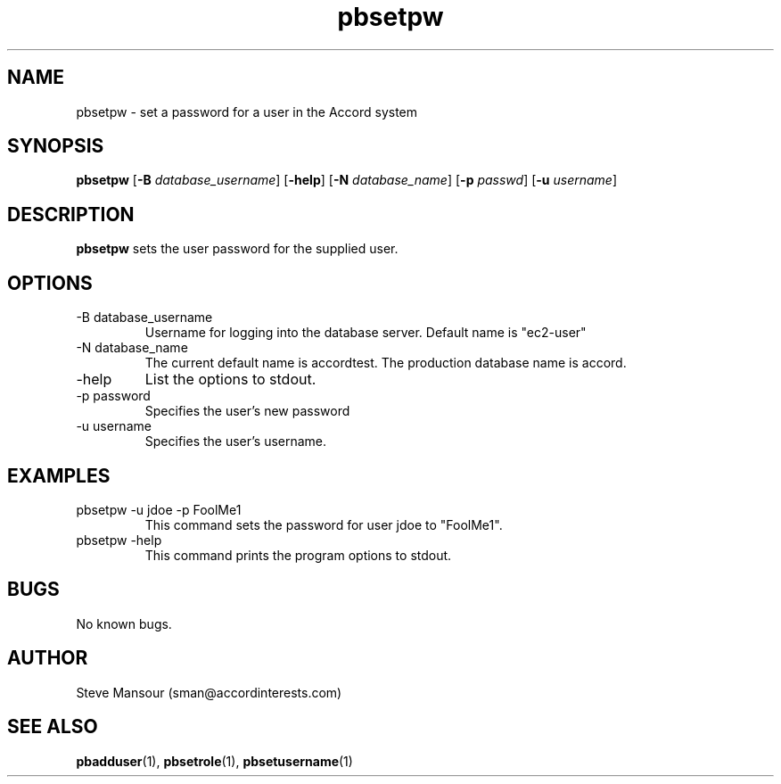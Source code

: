 .TH pbsetpw 1 "December 23, 2015" "Version 0.9" "USER COMMANDS"
.SH NAME
pbsetpw \- set a password for a user in the Accord system
.SH SYNOPSIS
.B pbsetpw
[\fB\-B\fR \fIdatabase_username\fR]
[\fB\-help\fR]
[\fB\-N\fR \fIdatabase_name\fR]
[\fB\-p\fR \fIpasswd\fR]
[\fB\-u\fR \fIusername\fR]

.SH DESCRIPTION
.B pbsetpw
sets the user password for the supplied user.
.SH OPTIONS
.TP
.IP "-B database_username"
Username for logging into the database server. Default name is "ec2-user"
.IP "-N database_name"
The current default name is accordtest. The production database name is accord.
.IP "-help"
List the options to stdout.
.IP "-p password"
Specifies the user's new password
.IP "-u username"
Specifies the user's username.

.SH EXAMPLES

.IP "pbsetpw -u jdoe -p FoolMe1"
This command sets the password for user jdoe to "FoolMe1".

.IP "pbsetpw -help"
This command prints the program options to stdout.

.SH BUGS
No known bugs.

.SH AUTHOR
Steve Mansour (sman@accordinterests.com)
.SH "SEE ALSO"
.BR pbadduser (1),
.BR pbsetrole (1),
.BR pbsetusername (1)